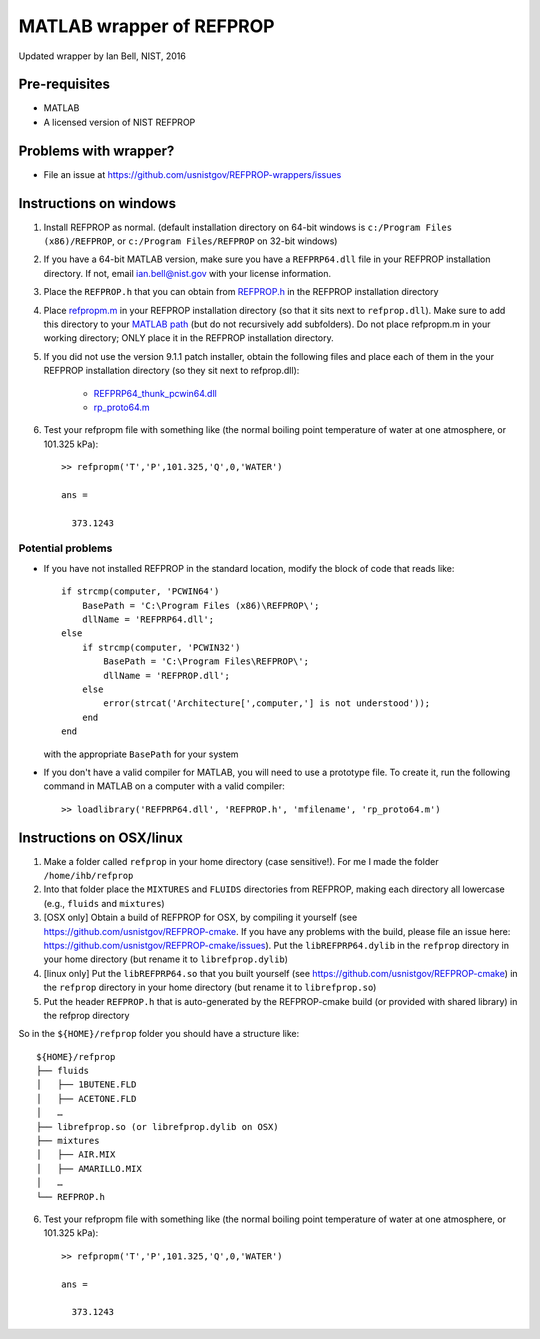 *************************
MATLAB wrapper of REFPROP
*************************

Updated wrapper by Ian Bell, NIST, 2016

==============
Pre-requisites
==============

* MATLAB
* A licensed version of NIST REFPROP

======================
Problems with wrapper?
======================

* File an issue at https://github.com/usnistgov/REFPROP-wrappers/issues

=======================
Instructions on windows
=======================

1. Install REFPROP as normal.  (default installation directory on 64-bit windows is ``c:/Program Files (x86)/REFPROP``, or ``c:/Program Files/REFPROP`` on 32-bit windows)
2. If you have a 64-bit MATLAB version, make sure you have a ``REFPRP64.dll`` file in your REFPROP installation directory.  If not, email ian.bell@nist.gov with your license information.
3. Place the ``REFPROP.h`` that you can obtain from `REFPROP.h <https://raw.githubusercontent.com/usnistgov/REFPROP-wrappers/master/wrappers/MATLAB/REFPROP.h>`_ in the REFPROP installation directory
4. Place `refpropm.m <https://raw.githubusercontent.com/usnistgov/REFPROP-wrappers/master/wrappers/MATLAB/refpropm.m>`_ in your REFPROP installation directory (so that it sits next to ``refprop.dll``).  Make sure to add this directory to your `MATLAB path <https://www.mathworks.com/help/matlab/ref/path.html>`_ (but do not recursively add subfolders).  Do not place refpropm.m in your working directory; ONLY place it in the REFPROP installation directory.
5. If you did not use the version 9.1.1 patch installer, obtain the following files and place each of them in the your REFPROP installation directory (so they sit next to refprop.dll):

    * `REFPRP64_thunk_pcwin64.dll <http://trc.nist.gov/refprop/FAQ/MATLAB/9.1.1/REFPRP64_thunk_pcwin64.dll>`_

    * `rp_proto64.m <http://trc.nist.gov/refprop/FAQ/MATLAB/9.1.1/rp_proto64.m>`_

6. Test your refpropm file with something like (the normal boiling point temperature of water at one atmosphere, or 101.325 kPa)::

    >> refpropm('T','P',101.325,'Q',0,'WATER')

    ans =

      373.1243

Potential problems
------------------

* If you have not installed REFPROP in the standard location, modify the block of code that reads like::

    if strcmp(computer, 'PCWIN64')
        BasePath = 'C:\Program Files (x86)\REFPROP\';
        dllName = 'REFPRP64.dll';
    else
        if strcmp(computer, 'PCWIN32')
            BasePath = 'C:\Program Files\REFPROP\';
            dllName = 'REFPROP.dll';
        else
            error(strcat('Architecture[',computer,'] is not understood'));
        end
    end

  with the appropriate ``BasePath`` for your system

* If you don't have a valid compiler for MATLAB, you will need to use a prototype file. To create it, run the following command in MATLAB on a computer with a valid compiler::

    >> loadlibrary('REFPRP64.dll', 'REFPROP.h', 'mfilename', 'rp_proto64.m')

=========================
Instructions on OSX/linux
=========================
 
1. Make a folder called ``refprop`` in your home directory (case sensitive!).  For me I made the folder ``/home/ihb/refprop``
2. Into that folder place the ``MIXTURES`` and ``FLUIDS`` directories from REFPROP, making each directory all lowercase (e.g., ``fluids`` and ``mixtures``)
3. [OSX only] Obtain a build of REFPROP for OSX, by compiling it yourself (see https://github.com/usnistgov/REFPROP-cmake.  If you have any problems with the build, please file an issue here: https://github.com/usnistgov/REFPROP-cmake/issues). Put the ``libREFPRP64.dylib`` in the ``refprop`` directory in your home directory (but rename it to ``librefprop.dylib``)
4. [linux only] Put the ``libREFPRP64.so`` that you built yourself (see https://github.com/usnistgov/REFPROP-cmake) in the ``refprop`` directory in your home directory (but rename it to ``librefprop.so``)
5. Put the header ``REFPROP.h`` that is auto-generated by the REFPROP-cmake build (or provided with shared library) in the refprop directory

So in the ``${HOME}/refprop`` folder you should have a structure like::

    ${HOME}/refprop
    ├── fluids
    │   ├── 1BUTENE.FLD
    │   ├── ACETONE.FLD
    │   …
    ├── librefprop.so (or librefprop.dylib on OSX)
    ├── mixtures
    │   ├── AIR.MIX
    │   ├── AMARILLO.MIX
    │   …
    └── REFPROP.h

6. Test your refpropm file with something like (the normal boiling point temperature of water at one atmosphere, or 101.325 kPa)::

    >> refpropm('T','P',101.325,'Q',0,'WATER')

    ans =

      373.1243
